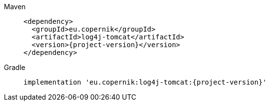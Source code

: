 ////
// tag::license[]
//
// Copyright © 2024 Piotr P. Karwasz
//
// Licensed under the Apache License, Version 2.0 (the "License");
// you may not use this file except in compliance with the License.
// You may obtain a copy of the License at
//
//     https://www.apache.org/licenses/LICENSE-2.0
//
// Unless required by applicable law or agreed to in writing, software
// distributed under the License is distributed on an "AS IS" BASIS,
// WITHOUT WARRANTIES OR CONDITIONS OF ANY KIND, either express or implied.
// See the License for the specific language governing permissions and
// limitations under the License.
//
// end::license[]
////


[tabs]
====
Maven::
+
[source,xml,subs="+attributes"]
----
<dependency>
  <groupId>eu.copernik</groupId>
  <artifactId>log4j-tomcat</artifactId>
  <version>{project-version}</version>
</dependency>
----

Gradle::
+
[source,groovy,subs="+attributes"]
----
implementation 'eu.copernik:log4j-tomcat:{project-version}'
----
====
